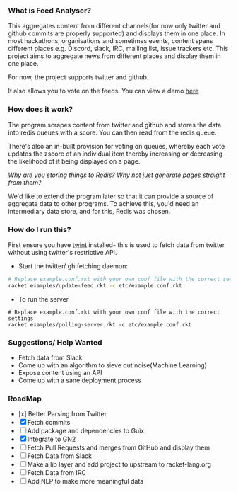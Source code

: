 *** What is Feed Analyser?

This aggregates content from different channels(for now only twitter and github
commits are properly supported) and displays them in one place. In most
hackathons, organisations and sometimes events, content spans different places
e.g. Discord, slack, IRC, mailing list, issue trackers etc. This project aims to
aggregate news from different places and display them in one place.

For now, the project supports twitter and github.

It also allows you to vote on the feeds. You can view a demo [[https://feed.bonfacemunyoki.com/][here]]

*** How does it work?

The program scrapes content from twitter and github and stores the data into
redis queues with a score. You can then read from the redis queue.

There's also an in-built provision for voting on queues, whereby each vote
updates the zscore of an individual item thereby increasing or decreasing the
likelihood of it being displayed on a page.

/Why are you storing things to Redis? Why not just generate pages straight from
them?/

We'd like to extend the program later so that it can provide a source of
aggregate data to other programs. To achieve this, you'd need an intermediary
data store, and for this, Redis was chosen.

*** How do I run this?

First ensure you have [[https://github.com/twintproject/twint/tree/master/twint][twint]] installed- this is used to fetch data from twitter without using twitter's restrictive API.

- Start the twitter/ gh fetching daemon:

#+begin_src sh
# Replace example.conf.rkt with your own conf file with the correct settings
racket examples/update-feed.rkt -c etc/example.conf.rkt
#+end_src

- To run the server

#+begin_src 
# Replace example.conf.rkt with your own conf file with the correct settings
racket examples/polling-server.rkt -c etc/example.conf.rkt
#+end_src

*** Suggestions/ Help Wanted

- Fetch data from Slack
- Come up with an algorithm to sieve out noise(Machine Learning)
- Expose content using an API
- Come up with a sane deployment process

*** RoadMap

- [x] Better Parsing from Twitter
- [X] Fetch commits
- [ ] Add package and dependencies to Guix
- [X] Integrate to GN2
- [ ] Fetch Pull Requests and merges from GitHub and display them
- [ ] Fetch Data from Slack
- [ ] Make a lib layer and add project to upstream to racket-lang.org
- [ ] Fetch Data from IRC
- [ ] Add NLP to make more meaningful data

